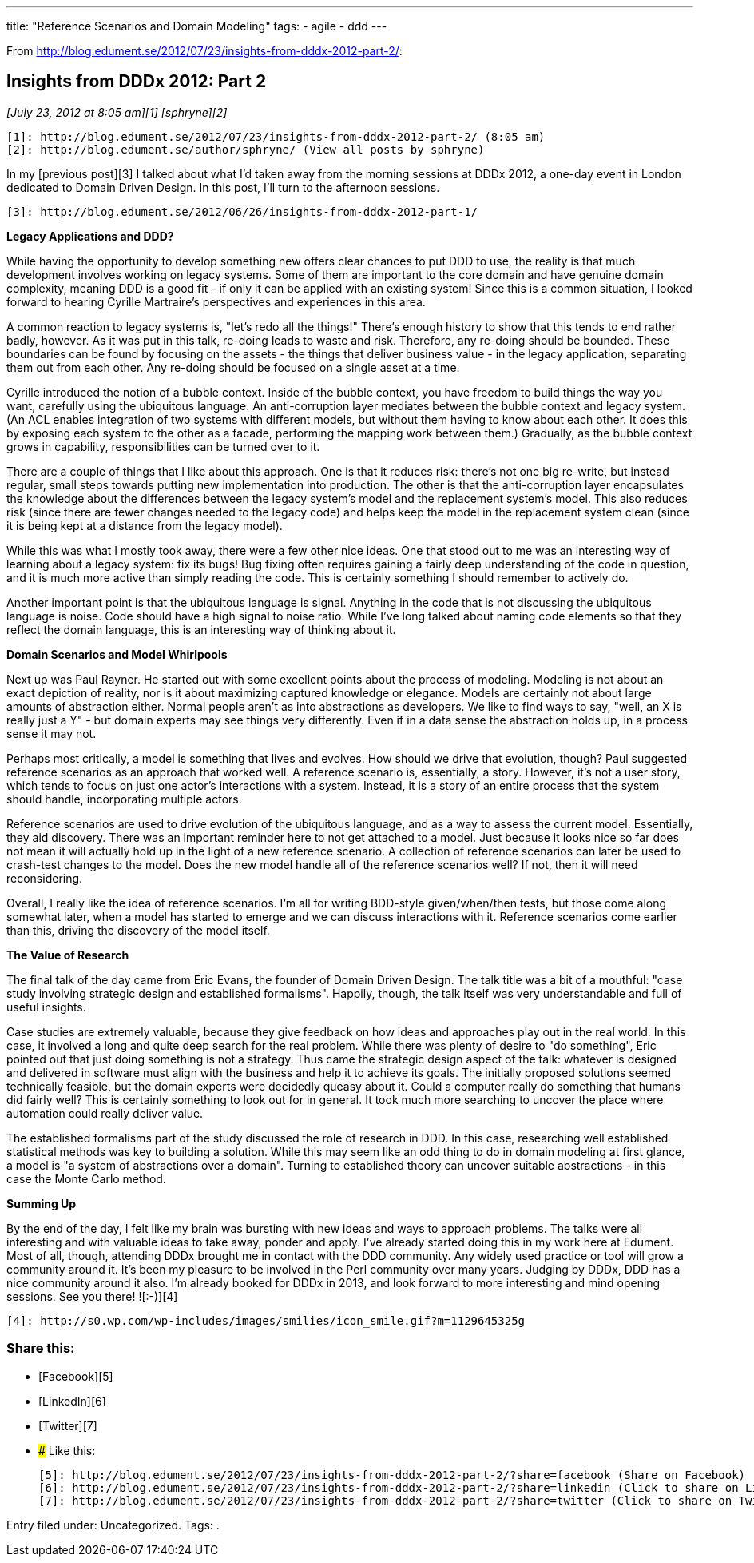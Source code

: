 ---
title: "Reference Scenarios and Domain Modeling"
tags:
  - agile
  - ddd
---

From <http://blog.edument.se/2012/07/23/insights-from-dddx-2012-part-2/>:

## Insights from DDDx 2012: Part 2

_[July 23, 2012 at 8:05 am][1]_ _[sphryne][2]_

   [1]: http://blog.edument.se/2012/07/23/insights-from-dddx-2012-part-2/ (8:05 am)
   [2]: http://blog.edument.se/author/sphryne/ (View all posts by sphryne)

In my [previous post][3] I talked about what I'd taken away from the morning  
sessions at DDDx 2012, a one-day event in London dedicated to Domain Driven Design. In this post, I'll turn to the afternoon sessions.

   [3]: http://blog.edument.se/2012/06/26/insights-from-dddx-2012-part-1/

**Legacy Applications and DDD?**

While having the opportunity to develop something new offers clear chances to put DDD to use, the reality is that much development involves working on legacy systems. Some of them are important to the core domain and have genuine domain complexity, meaning DDD is a good fit - if only it can be applied with an existing system! Since this is a common situation, I looked forward to hearing Cyrille Martraire's perspectives and experiences in this area.

A common reaction to legacy systems is, "let's redo all the things!" There's enough history to show that this tends to end rather badly, however. As it was put in this talk, re-doing leads to waste and risk. Therefore, any re-doing should be bounded. These boundaries can be found by focusing on the assets - the things that deliver business value - in the legacy application, separating them out from each other. Any re-doing should be focused on a single asset at a time.

Cyrille introduced the notion of a bubble context. Inside of the bubble context, you have freedom to build things the way you want, carefully using the ubiquitous language. An anti-corruption layer mediates between the bubble context and legacy system. (An ACL enables integration of two systems with different models, but without them having to know about each other. It does this by exposing each system to the other as a facade, performing the mapping work between them.) Gradually, as the bubble context grows in capability, responsibilities can be turned over to it.

There are a couple of things that I like about this approach. One is that it reduces risk: there's not one big re-write, but instead regular, small steps towards putting new implementation into production. The other is that the anti-corruption layer encapsulates the knowledge about the differences between the legacy system's model and the replacement system's model. This also reduces risk (since there are fewer changes needed to the legacy code) and helps keep the model in the replacement system clean (since it is being kept at a distance from the legacy model).

While this was what I mostly took away, there were a few other nice ideas. One that stood out to me was an interesting way of learning about a legacy system: fix its bugs! Bug fixing often requires gaining a fairly deep understanding of the code in question, and it is much more active than simply reading the code. This is certainly something I should remember to actively do.

Another important point is that the ubiquitous language is signal. Anything in the code that is not discussing the ubiquitous language is noise. Code should have a high signal to noise ratio. While I've long talked about naming code elements so that they reflect the domain language, this is an interesting way of thinking about it.

**Domain Scenarios and Model Whirlpools**

Next up was Paul Rayner. He started out with some excellent points about the process of modeling. Modeling is not about an exact depiction of reality, nor is it about maximizing captured knowledge or elegance. Models are certainly not about large amounts of abstraction either. Normal people aren't as into abstractions as developers. We like to find ways to say, "well, an X is really just a Y" - but domain experts may see things very differently. Even if in a data sense the abstraction holds up, in a process sense it may not.

Perhaps most critically, a model is something that lives and evolves. How should we drive that evolution, though? Paul suggested reference scenarios as an approach that worked well. A reference scenario is, essentially, a story. However, it's not a user story, which tends to focus on just one actor's interactions with a system. Instead, it is a story of an entire process that the system should handle, incorporating multiple actors.

Reference scenarios are used to drive evolution of the ubiquitous language, and as a way to assess the current model. Essentially, they aid discovery. There was an important reminder here to not get attached to a model. Just because it looks nice so far does not mean it will actually hold up in the light of a new reference scenario. A collection of reference scenarios can later be used to crash-test changes to the model. Does the new model handle all of the reference scenarios well? If not, then it will need reconsidering.

Overall, I really like the idea of reference scenarios. I'm all for writing BDD-style given/when/then tests, but those come along somewhat later, when a model has started to emerge and we can discuss interactions with it. Reference scenarios come earlier than this, driving the discovery of the model itself.

**The Value of Research**

The final talk of the day came from Eric Evans, the founder of Domain Driven Design. The talk title was a bit of a mouthful: "case study involving strategic design and established formalisms". Happily, though, the talk itself was very understandable and full of useful insights.

Case studies are extremely valuable, because they give feedback on how ideas and approaches play out in the real world. In this case, it involved a long and quite deep search for the real problem. While there was plenty of desire to "do something", Eric pointed out that just doing something is not a strategy. Thus came the strategic design aspect of the talk: whatever is designed and delivered in software must align with the business and help it to achieve its goals. The initially proposed solutions seemed technically feasible, but the domain experts were decidedly queasy about it. Could a computer really do something that humans did fairly well? This is certainly something to look out for in general. It took much more searching to uncover the place where automation could really deliver value.

The established formalisms part of the study discussed the role of research in DDD. In this case, researching well established statistical methods was key to building a solution. While this may seem like an odd thing to do in domain modeling at first glance, a model is "a system of abstractions over a domain". Turning to established theory can uncover suitable abstractions - in this case the Monte Carlo method.

**Summing Up**

By the end of the day, I felt like my brain was bursting with new ideas and ways to approach problems. The talks were all interesting and with valuable ideas to take away, ponder and apply. I've already started doing this in my work here at Edument. Most of all, though, attending DDDx brought me in contact with the DDD community. Any widely used practice or tool will grow a community around it. It's been my pleasure to be involved in the Perl community over many years. Judging by DDDx, DDD has a nice community around it also. I'm already booked for DDDx in 2013, and look forward to more interesting and mind opening sessions. See you there! ![:-)][4]

   [4]: http://s0.wp.com/wp-includes/images/smilies/icon_smile.gif?m=1129645325g

### Share this:

  * [Facebook][5]
  * [LinkedIn][6]
  * [Twitter][7]
  * ### Like this:

   [5]: http://blog.edument.se/2012/07/23/insights-from-dddx-2012-part-2/?share=facebook (Share on Facebook)
   [6]: http://blog.edument.se/2012/07/23/insights-from-dddx-2012-part-2/?share=linkedin (Click to share on LinkedIn)
   [7]: http://blog.edument.se/2012/07/23/insights-from-dddx-2012-part-2/?share=twitter (Click to share on Twitter)

Entry filed under: Uncategorized. Tags: . 
